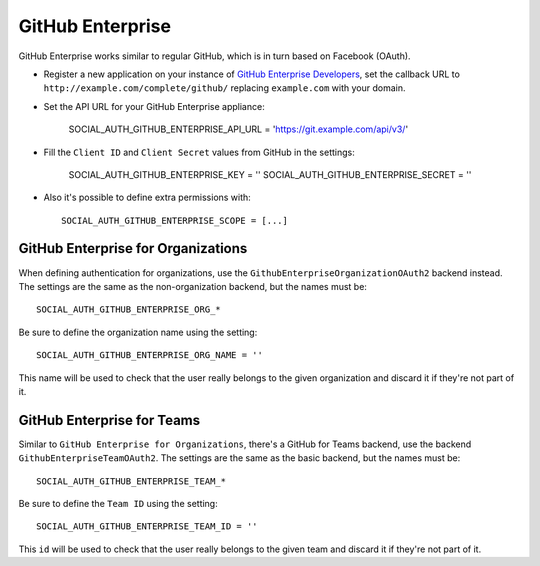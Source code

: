 .. _github-enterprise:

GitHub Enterprise
=================

GitHub Enterprise works similar to regular GitHub, which is in turn based on Facebook (OAuth).

- Register a new application on your instance of `GitHub Enterprise Developers`_,
  set the callback URL to ``http://example.com/complete/github/`` replacing ``example.com``
  with your domain.

- Set the API URL for your GitHub Enterprise appliance:

      SOCIAL_AUTH_GITHUB_ENTERPRISE_API_URL = 'https://git.example.com/api/v3/'

- Fill the ``Client ID`` and ``Client Secret`` values from GitHub in the settings:

      SOCIAL_AUTH_GITHUB_ENTERPRISE_KEY = ''
      SOCIAL_AUTH_GITHUB_ENTERPRISE_SECRET = ''

- Also it's possible to define extra permissions with::

      SOCIAL_AUTH_GITHUB_ENTERPRISE_SCOPE = [...]


GitHub Enterprise for Organizations
-----------------------------------

When defining authentication for organizations, use the
``GithubEnterpriseOrganizationOAuth2`` backend instead. The settings are the same as
the non-organization backend, but the names must be::

      SOCIAL_AUTH_GITHUB_ENTERPRISE_ORG_*

Be sure to define the organization name using the setting::

      SOCIAL_AUTH_GITHUB_ENTERPRISE_ORG_NAME = ''

This name will be used to check that the user really belongs to the given
organization and discard it if they're not part of it.


GitHub Enterprise for Teams
---------------------------

Similar to ``GitHub Enterprise for Organizations``, there's a GitHub for Teams backend,
use the backend ``GithubEnterpriseTeamOAuth2``. The settings are the same as
the basic backend, but the names must be::

    SOCIAL_AUTH_GITHUB_ENTERPRISE_TEAM_*

Be sure to define the ``Team ID`` using the setting::

      SOCIAL_AUTH_GITHUB_ENTERPRISE_TEAM_ID = ''

This ``id`` will be used to check that the user really belongs to the given
team and discard it if they're not part of it.

.. _GitHub Enterprise Developers: https://<your_github_enterprise_domain>/settings/applications/new

